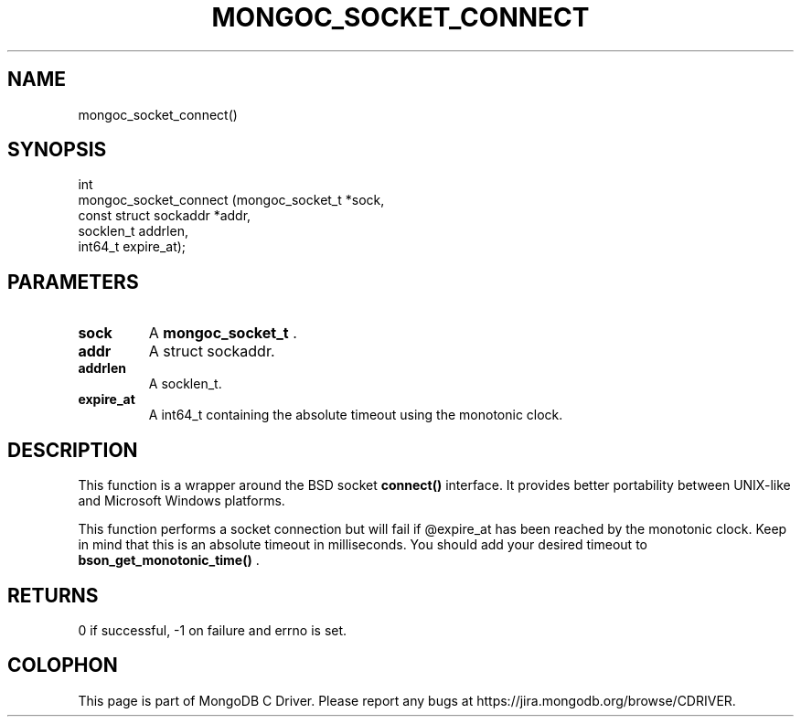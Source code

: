 .\" This manpage is Copyright (C) 2015 MongoDB, Inc.
.\" 
.\" Permission is granted to copy, distribute and/or modify this document
.\" under the terms of the GNU Free Documentation License, Version 1.3
.\" or any later version published by the Free Software Foundation;
.\" with no Invariant Sections, no Front-Cover Texts, and no Back-Cover Texts.
.\" A copy of the license is included in the section entitled "GNU
.\" Free Documentation License".
.\" 
.TH "MONGOC_SOCKET_CONNECT" "3" "2015-07-13" "MongoDB C Driver"
.SH NAME
mongoc_socket_connect()
.SH "SYNOPSIS"

.nf
.nf
int
mongoc_socket_connect (mongoc_socket_t       *sock,
                       const struct sockaddr *addr,
                       socklen_t              addrlen,
                       int64_t                expire_at);
.fi
.fi

.SH "PARAMETERS"

.TP
.B sock
A
.B mongoc_socket_t
\&.
.LP
.TP
.B addr
A struct sockaddr.
.LP
.TP
.B addrlen
A socklen_t.
.LP
.TP
.B expire_at
A int64_t containing the absolute timeout using the monotonic clock.
.LP

.SH "DESCRIPTION"

This function is a wrapper around the BSD socket
.B connect()
interface. It provides better portability between UNIX-like and Microsoft Windows platforms.

This function performs a socket connection but will fail if @expire_at has been reached by the monotonic clock. Keep in mind that this is an absolute timeout in milliseconds. You should add your desired timeout to
.B bson_get_monotonic_time()
\&.

.SH "RETURNS"

0 if successful, -1 on failure and errno is set.


.BR
.SH COLOPHON
This page is part of MongoDB C Driver.
Please report any bugs at
\%https://jira.mongodb.org/browse/CDRIVER.